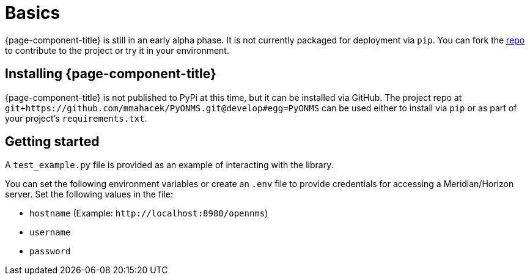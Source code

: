 
= Basics

{page-component-title} is still in an early alpha phase.
It is not currently packaged for deployment via `pip`.
You can fork the link:{repo-url}[repo] to contribute to the project or try it in your environment.

== Installing {page-component-title}

{page-component-title} is not published to PyPi at this time, but it can be installed via GitHub.
The project repo at `git+https://github.com/mmahacek/PyONMS.git@develop#egg=PyONMS` can be used either to install via `pip` or as part of your project's `requirements.txt`.

== Getting started

A `test_example.py` file is provided as an example of interacting with the library.

You can set the following environment variables or create an `.env` file to provide credentials for accessing a Meridian/Horizon server.
Set the following values in the file:

* `hostname` (Example: `\http://localhost:8980/opennms`)
* `username`
* `password`
